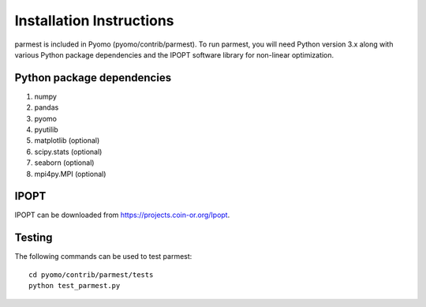 Installation Instructions
=========================

parmest is included in Pyomo (pyomo/contrib/parmest).
To run parmest, you will need Python version 3.x along with 
various Python package dependencies and the IPOPT software 
library for non-linear optimization.

Python package dependencies
---------------------------

#. numpy
#. pandas
#. pyomo
#. pyutilib
#. matplotlib (optional)
#. scipy.stats (optional)
#. seaborn (optional)
#. mpi4py.MPI (optional)

IPOPT
-----

IPOPT can be downloaded from https://projects.coin-or.org/Ipopt. 

Testing
-------

The following commands can be used to test parmest::
  
   cd pyomo/contrib/parmest/tests
   python test_parmest.py

